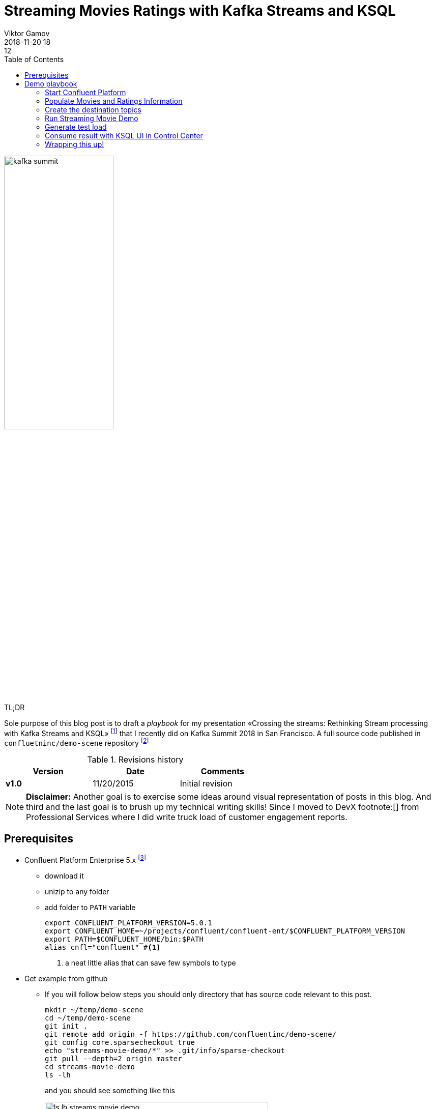 = Streaming Movies Ratings with Kafka Streams and KSQL
Viktor Gamov
2018-11-20 18:12
:imagesdir: ../images
:icons:
:keywords:
:toc:
:experimental:
:commandkey: &#8984;
ifndef::awestruct[]
:awestruct-layout: post
:awestruct-tags: []
:idprefix:
:idseparator: -
endif::awestruct[]

// https://www.instagram.com/p/BpAC3-fArRO/
image::kafka_summit.jpg[width="50%"]

.TL;DR
Sole purpose of this blog post is to draft a _playbook_ for my presentation «Crossing the streams: Rethinking Stream processing with Kafka Streams and KSQL» footnote:[https://www.confluent.io/kafka-summit-sf18/crossing-the-streams] that I recently did on Kafka Summit 2018 in San Francisco.
A full source code published in `confluetninc/demo-scene` repository footnote:[https://github.com/confluentinc/demo-scene/tree/master/streams-movie-demo]

.Revisions history
[width="60%",cols="",options="header"]
|===
|Version    |Date   | Comments
|*v1.0*     |11/20/2015 | Initial revision
|===

toc::[]

NOTE: **Disclaimer:** Another goal is to exercise some ideas around visual representation of posts in this blog.
And third and the last goal is to brush up my technical writing skills!
Since I moved to DevX footnote:[] from Professional Services where I did write truck load of customer engagement reports.

== Prerequisites

* Confluent Platform Enterprise 5.x footnote:[https://www.confluent.io/download/]
** download it
** unizip to any folder
** add folder to `PATH` variable
+

[source,shell]
----
export CONFLUENT_PLATFORM_VERSION=5.0.1
export CONFLUENT_HOME=~/projects/confluent/confluent-ent/$CONFLUENT_PLATFORM_VERSION
export PATH=$CONFLUENT_HOME/bin:$PATH
alias cnfl="confluent" #<1>
----
<1> a neat little alias that can save few symbols to type

* Get example from github
** If you will follow below steps you should only directory that has source code relevant to this post.
+

[source,bash]
----
mkdir ~/temp/demo-scene
cd ~/temp/demo-scene
git init .
git remote add origin -f https://github.com/confluentinc/demo-scene/
git config core.sparsecheckout true
echo "streams-movie-demo/*" >> .git/info/sparse-checkout
git pull --depth=2 origin master
cd streams-movie-demo
ls -lh
----
+

and you should see something like this
+

.The output of `ls -lh streams-movie-demo`
[role="text-center"]
image::ls-lh-streams-movie-demo.png[width=75%]


== Demo playbook

Let's start Confluent platform, create topics and populate with some data

=== Start Confluent Platform

[source,bash]
----
cnfl destroy    #<1>
cnfl start      #<2>
echo "auto.offset.reset=earliest" >> $CONFLUENT_HOME/etc/ksql/ksql-server.properties    #<3>
----
<1> Make sure that there is no leftovers data
<2> Start confluent platform. May take up to minute to start all components.
<3> This will allow KSQL queries to read all data

.In the end you should be able to see following output
image::cnfl-start.png[width=75%]

=== Populate Movies and Ratings Information

[source,bash]
----
cd data/
cat movies.dat  | kafka-console-producer --broker-list localhost:9092 --topic raw-movies    #<1>
cat ratings.dat | kafka-console-producer --broker-list localhost:9092 --topic raw-ratings   #<2>
----
<1> Source topic for movies - `raw-movies`
<2> Source topic for ratings - `raw-ratings`

.Output should be similar to the screenshot below
image::cat_raw_movies.png[]
image::cat_raw_ratings.png[]

NOTE: The warnings like `WARN [Producer clientId=console-producer] Error while fetching metadata with correlation id 1 : {raw-movies=LEADER_NOT_AVAILABLE} (org.apache.kafka.clients.NetworkClient)` and `WARN [Producer clientId=console-producer] Error while fetching metadata with correlation id 1 : {raw-ratings=LEADER_NOT_AVAILABLE} (org.apache.kafka.clients.NetworkClient)` are absolutely normal.
Topics `raw-movies` and `raw-ratings` were not created when we started producing messages to it.
And because by default Apache Kafka allows automatic topic creation (`auto.create.topics.enable` parameter in configuration footnote:[https://kafka.apache.org/documentation/#brokerconfigs] topics were created.

=== Create the destination topics

[source,bash]
----
# enable compaction for this topics
$CONFLUENT_HOME/bin/kafka-topics --create --zookeeper localhost:2181 --replication-factor 1 --partitions 1 --config cleanup.policy=compact --topic movies
$CONFLUENT_HOME/bin/kafka-topics --create --zookeeper localhost:2181 --replication-factor 1 --partitions 1 --config cleanup.policy=compact --topic rating-sums
$CONFLUENT_HOME/bin/kafka-topics --create --zookeeper localhost:2181 --replication-factor 1 --partitions 1 --config cleanup.policy=compact --topic rating-counts
$CONFLUENT_HOME/bin/kafka-topics --create --zookeeper localhost:2181 --replication-factor 1 --partitions 1 --config cleanup.policy=compact --topic rating-averages
$CONFLUENT_HOME/bin/kafka-topics --create --zookeeper localhost:2181 --replication-factor 1 --partitions 1 --config cleanup.policy=compact --topic rated-movies
----

.Output should match following screenshot
image::created_topics.png[width=40%]

=== Run Streaming Movie Demo

* Start Kafka Streams application
+

[source,shell]
----
./gradlew streams:run
----

=== Generate test load

* Start raw ratings generator
+

[source,bash]
----
./gradlew loader:streamWithRawRatingStreamer
----
+

.Or if you have groovy installed
[source,bash]
----
./gradlew loader:build  #<1>
groovy -cp "./loader/build/libs/loader.jar"  \
loader/src/main/groovy/RawRatingStreamer.groovy "localhost:9092"   #<2>
----
<1> build `loader.jar` first. This is «fat jar» that has all required dependencies (Kafka client libraries, serializers, etc)
<2> run raw ratings generator script
+

NOTE: I recommend to run raw ratings generator in separate terminal window so you can interrupt it with kbd:[Ctrl+C]

=== Consume result with KSQL UI in Control Center

* load page from http://localhost:9021
* open KSQL panel and switch to «Query Editor»
+

[source,sql]
----
CREATE TABLE RATED_MOVIES \
    (MOVIE_ID BIGINT,\
     TITLE VARCHAR,\
     RELEASE_YEAR BIGINT,\
     RATING DOUBLE)\
WITH (KAFKA_TOPIC='rated_movies',VALUE_FORMAT='AVRO', KEY = 'userid'); --<1>

select TITLE, RATING  from RATED_MOVIES where MOVIE_ID=362; --<2>
----
<1> Create a table with Movie ratings
<2> Find rating for Lethal Weapon (`movie_id=362`)

.`RATED_MOVIES` table is registered in KSQL
image::c3_ksql_tables.png[]

.Continuously query `RATED_MOVIES` table for rating of «Lethal Weapon» movie
image::c3_ksql_query.png[]

.Monitoring how many messages left process
image::c3_consumer_lag.png[]

=== Wrapping this up!

* kill Gradle task with kbd:[Ctrl+C]
* stop Confluent Platform and purge all data
+

[source,shell]
----
cnfl destroy
----